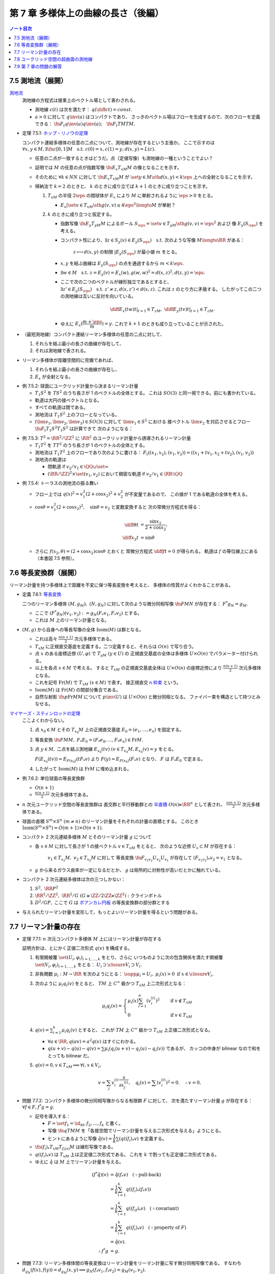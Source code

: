 ======================================================================
第 7 章 多様体上の曲線の長さ（後編）
======================================================================

.. contents:: ノート目次

7.5 測地流（展開）
======================================================================
`測地流 <http://mathworld.wolfram.com/GeodesicFlow.html>`__
  測地線の方程式は接束上のベクトル場として表わされる。

  * 測地線 :math:`c(t)` は次を満たす：
    :math:`\displaystyle q\left(\diff{c}{t}\right) = const.`
  * :math:`a > 0` に対して :math:`q\inv(a)` はコンパクトであり、
    さっきのベクトル場はフローを生成するので、次のフローを定義できる：
    :math:`\fn{F_t}{q\inv(a)}q\inv(a);\quad \fn{F_t}{TM}TM.`

.. _tsuboi05.7.5.1:

* 定理 7.5.1: `ホップ・リノウの定理 <http://mathworld.wolfram.com/Hopf-RinowTheorem.html>`__

  コンパクト連結多様体の任意の二点について、測地線が存在するという主張か。
  ここで示すのは :math:`\forall x, y \in M, \exists \fn{c}{[0, 1]}M \quad \text{s.t. } c(0) = x, c(1) = y, d(x, y) = L(c).`

  * 任意の二点が一致するときはどうだ。点（定値写像）も測地線の一種ということでよい？

  * 証明では :math:`M` の任意の点が指数写像 :math:`\fn{E_x}{T_xM}M` の像となることを示す。
  * そのために :math:`\forall k \in NN` に対して :math:`\fn{E_x}{T_xM}M` が
    :math:`\set{y \in M \sth d(x, y) < k\eps}` 上への全射となることを示す。

  * 帰納法で :math:`k = 2` のときと、
    :math:`k` のときに成り立てば :math:`k + 1` のときに成り立つことを示す。

    #. :math:`T_xM` の半径 :math:`2\eps` の閉球体が
       :math:`E_x` により :math:`M` に単射されるように :math:`\eps > 0` をとる。

       * :math:`E_x|\set{v \in T_xM \sth g(v, v) \le 4\eps^2} \longto M` が単射？

    #. :math:`k` のときに成り立つと仮定する。

       * 指数写像 :math:`\fn{E_y}{T_yM}M` によるボール :math:`S_\eps = \set{v \in T_yM \sth g(v, v) = \eps^2}` および
         像 :math:`E_y(S_\eps)` を考える。

       * コンパクト性により、:math:`\exists z \in S_y(v) \in E_y(S_\eps) \quad \text{s.t. }`
         次のような写像 :math:`M \longto \RR` がある：

           :math:`z \longmapsto d(x, y)` の制限 :math:`|E_y(S_\eps)` が最小値 :math:`m` をとる。

       * :math:`x, y` を結ぶ曲線は :math:`E_y(S_\eps)` の点を通過するから :math:`m < k\eps.`
       * :math:`\exists w \in M\quad\text{s.t. } z = E_y(v) = E_x(w), g(w, w)^2 = d(x, z)^2, d(z, y) = \eps.`
       * ここで次の二つのベクトルが線形独立であるとすると、
         :math:`\exists z' \in E_y(S_\eps)\quad\text{s.t. } z' \ne z, d(x, z') < d(x, z).`
         これは :math:`z` のとり方に矛盾する。
         したがってこの二つの測地線は互いに反対を向いている。

         .. math::

            \left.\diff{E_x(tw)}{t}\right|_{t = 1} \in T_zM,\ 
            \left.\diff{E_y(tv)}{t}\right|_{t = 1} \in T_zM.

       * ゆえに :math:`E_x(\dfrac{m + \eps}{m}) = y.`
         これで :math:`k + 1` のときも成り立っていることが示された。

* （最短測地線）コンパクト連結リーマン多様体の任意の二点に対して、

  #. それらを結ぶ最小の長さの曲線が存在して、
  #. それは測地線で表される。

* リーマン多様体が距離空間的に完備であれば、

  #. それらを結ぶ最小の長さの曲線が存在し、
  #. :math:`E_x` が全射となる。

.. _tsuboi05.7.5.2:

* 例 7.5.2: 球面にユークリッド計量から決まるリーマン計量

  * :math:`T_1 S^2` を :math:`TS^2` のうち長さが 1 のベクトルの全体とする。
    これは :math:`SO(3)` と同一視できる。前にも書かれている。
  * 軌道は大円の接ベクトルとなる。
  * すべての軌道は閉である。
  * 測地流は :math:`T_1 S^2` 上のフローとなっている。
  * :math:`(\bm v_1, \bm v_2, \bm v_3) \in SO(3)` に対して :math:`\bm v_1 \in S^2` における
    接ベクトル :math:`\bm v_2` を対応させるとフロー :math:`\fn{F_t}{T_1 S^2}T_1 S^2` は計算できて
    次のようになる：

    .. math::
       :nowrap:

       \begin{align*}
       F_t((\bm v_1, \bm v_2, \bm v_3)) 
       &=
       \begin{pmatrix}
       \bm v_1 \cos t + \bm v_2 \sin t & - \bm v_1 \sin t + \bm v_2 \cos t & \bm v3
       \end{pmatrix}
       \\
       &= (\bm v_1, \bm v_2, \bm v_3)
       \begin{pmatrix}
       \cos t & -\sin t & 0\\
       \sin t &  \cos t & 0\\
       0 & 0 & 0
       \end{pmatrix}
       \end{align*}

.. _tsuboi05.7.5.3:

* 例 7.5.3: :math:`T^2 = \RR^2/\ZZ^2` に :math:`\RR^2` のユークリッド計量から誘導されるリーマン計量

  * :math:`T_1T^2` を :math:`TT^2` のうち長さが 1 のベクトルの全体とする。
  * 測地流は :math:`T_1T^2` 上のフローであり次のように書ける：
    :math:`F_t((x_1, x_2), (v_1, v_2)) = ((x_1 + tv_1, x_2 + tv_2), (v_1, v_2))`
  * 測地流の軌道は

    * 閉軌道 if :math:`v_2/v_1 \in \QQ \cup \set{\infty}`
    * :math:`(\RR/\ZZ)^2 \times \set{(v_1, v_2)}` において稠密な軌道
      if :math:`v_2/v_1 \in \RR\setminus\QQ`

.. _tsuboi05.7.5.4:

* 例 7.5.4: トーラスの測地流の振る舞い

  * フロー上では :math:`q(x)^2 = v_1^2(2 + \cos x_2)^2 + v_2^2` が不変量であるので、
    この値が 1 である軌道の全体を考える。

  * :math:`\cos \theta = v_1^2(2 + \cos x_2)^2,\quad \sin\theta = v_2` と変数変換すると
    次の常微分方程式を得る：

    .. math::

       \begin{align*}
       \diff{\theta}{t} &= \frac{\sin x_2}{2 + \cos x_2},\\
       \diff{x_2}{t} &= \sin\theta
       \end{align*}

  * さらに :math:`f(x_2, \theta) = (2 + \cos x_2)\cos\theta` とおくと
    常微分方程式 :math:`\displaystyle \diff{f}{t} = 0` が得られる。
    軌道は :math:`f` の等位線上にある（本書図 7.5 参照）。

7.6 等長変換群（展開）
======================================================================
リーマン計量を持つ多様体上で距離を不変に保つ等長変換を考えると、
多様体の性質がよくわかることがある。

.. _tsuboi05.7.6.1:

* 定義 7.6.1: `等長変換 <http://mathworld.wolfram.com/Isometry.html>`__

  二つのリーマン多様体 :math:`(M, g_M),\ (N, g_N)` に対して次のような微分同相写像
  :math:`\fn{F}{M}N` が存在する：
  :math:`F^* g_N = g_M.`

  * ここで :math:`(F^* g_N)(v_1, v_2) := g_N(F_* v_1, F_* v_2)` とする。
  * これは :math:`M` 上のリーマン計量となる。

* :math:`(M, g)` から自身への等長写像の全体 :math:`\operatorname{Isom}(M)` は群となる。

  * これは高々 :math:`\displaystyle \frac{n(n + 1)}{2}` 次元多様体である。

  * :math:`T_xM` に正規直交基底を定義する。二つ定義すると、それらは :math:`O(n)` で写り合う。
  * 点 :math:`x` のある座標近傍 :math:`(U, \varphi)` で :math:`T_yM\ (y \in U)` の
    正規直交基底の全体は多様体 :math:`U \times O(n)` でパラメーター付けられる。

  * 以上を各点 :math:`x \in M` で考える。
    すると :math:`T_xM` の正規直交基底全体は :math:`U \times O(n)` の座標近傍により
    :math:`\displaystyle \frac{n(n + 1)}{2}` 次元多様体となる。

  * これを記号 :math:`\operatorname{Fr}(M)` で :math:`T_xM\ (x \in M)` で表す。
    接正規直交 `n 枠束 <http://mathworld.wolfram.com/FrameBundle.html>`__ という。

  * :math:`\operatorname{Isom}(M)` は :math:`\operatorname{Fr}(M)` の閉部分集合である。

  * 自然な射影 :math:`\fn{p}{\operatorname{Fr}M}M` について
    :math:`p\inv(U)` は :math:`U \times O(n)` と微分同相となる。
    ファイバー束を構造として持つとみなせる。

`マイヤーズ・スティンロッドの定理 <https://en.wikipedia.org/wiki/Myers%E2%80%93Steenrod_theorem>`__
  ここよくわからない。

  #. 点 :math:`x_0 \in M` とその :math:`T_{x_0}M` 上の正規直交基底 :math:`E_0 = (e_1, \dotsc, e_n)` を固定する。
  #. 等長変換 :math:`\fn{F}{M}M,\ F_*E_0 = (F_*e_0, \dotsc, F_*e_n) \in \operatorname{Fr}M.`
  #. 点 :math:`y \in M,` 二点を結ぶ測地線 :math:`E_{x_0}(tv)\ (v \in T_{x_0}M, E_{x_0}(v) = y` をとる。

     :math:`F(E_{x_0}(tv)) = E_{F(x_0)}(tF_*v)` より
     :math:`F(y) = E_{F(x_0)}(F_*v)` となり、
     :math:`F` は :math:`F_*E_0` で定まる。

  #. したがって :math:`\operatorname{Isom}(M)` は :math:`\operatorname{Fr}M` に埋め込まれる。

.. _tsuboi05.7.6.2:

* 例 7.6.2: 単位球面の等長変換群

  * :math:`O(n + 1)`
  * :math:`\displaystyle \frac{n(n + 1)}{2}` 次元多様体である。

* :math:`n` 次元ユークリッド空間の等長変換群は
  直交群と平行移動群との `半直積 <http://mathworld.wolfram.com/SemidirectProduct.html>`__
  :math:`O(n) \ltimes \RR^n` として表され、
  :math:`\displaystyle \frac{n(n + 1)}{2}` 次元多様体である。

* 球面の直積 :math:`S^m \times S^n\ (m \ne n)` のリーマン計量をそれぞれの計量の直積とする。
  このとき :math:`\operatorname{Isom}(S^m \times S^n) = O(m + 1) \times O(n + 1).`

* コンパクト 2 次元連結多様体 :math:`M` とそのリーマン計量 :math:`g` について

  * 各 :math:`x \in M` に対して長さが 1 の接ベクトル :math:`v \in T_xM` をとると、
    次のような近傍 :math:`U_v \subset M` が存在する：

      :math:`v_1 \in T_{x_1}M,\ v_2 \in T_{x_2}M` に対して
      等長変換 :math:`\fn{F_{v_1 v_2}}{U_{v_2}}U_{v_1}` が存在して
      :math:`(F_{v_1 v_2})_* v_2 = v_1` となる。

  * :math:`g` から来るガウス曲率が一定になるだとか、
    :math:`g` は局所的に対称性が高いだとかに触れている。

* コンパクト 2 次元連結多様体は次の三つしかない：

  #. :math:`S^2,\ \RR P^2`
  #. :math:`\RR^2/\ZZ^2,\ \RR^2/G\ (G \cong \ZZ/2\ZZ \ltimes \ZZ^2):` クラインボトル
  #. :math:`D^2/GP,` ここで :math:`G` は
     `ポアンカレ円板 <http://mathworld.wolfram.com/PoincareHyperbolicDisk.html>`__
     の等長変換群の部分群とする

* 与えられたリーマン計量を変形して、もっとよいリーマン計量を得るという問題がある。

7.7 リーマン計量の存在
======================================================================

.. _tsuboi05.7.7.1:

* 定理 7.7.1: :math:`n` 次元コンパクト多様体 :math:`M` 上にはリーマン計量が存在する

  証明方針は、とにかく正値二次形式 :math:`q(v)` を構成する。

  #. 有限開被覆 :math:`\set{(U_i, \varphi_i)}_{i = 1, \dotsc, k}` をとり、さらに
     いつものように次の包含関係を満たす開被覆 :math:`\set{(V_i, \varphi_i)}_{i = 1, \dotsc, k}` をとる：
     :math:`U_i \supset \closure{V_i} \supset V_i.`

  #. 非負関数 :math:`\mu_i: M \to \RR` を次のようにとる：
     :math:`\supp \mu_i = U_i,\ \mu_i(x) > 0 \text{ if } x \in \closure{V_i}.`

  #. 次のように :math:`\mu_i q_i(v)` をとると、
     :math:`TM` 上 :math:`C^\infty` 級かつ :math:`T_xM` 上二次形式となる：

     .. math::

        \mu_i q_i(v) =
        \begin{cases}
        \displaystyle \mu_i(x)\sum_{i=1}^n(v_i^{(i)})^2 & \quad \text{if } v \notin T_xM\\
        0 & \quad \text{if } v \in T_xM
        \end{cases}

  #. :math:`\displaystyle q(v) = \sum_{i = 1}^k \mu_i q_i(v)` とすると、
     これが :math:`TM` 上 :math:`C^\infty` 級かつ :math:`T_xM` 上正値二次形式となる。

     * :math:`\forall a \in \RR, q(av) = a^2 q(v)` はすぐにわかる。
     * :math:`q(u + v) - q(u) - q(v) = \sum \mu_i(q_i(u + v) - q_i(u) - q_i(v))` であるが、
       カッコの中身が bilinear なので和をとっても bilinear だ。

  #. :math:`q(v) = 0, v \in T_xM \implies \forall i, x \in V_i,`

     .. math::

        v = \sum_j v_i^{(i)}\frac{\partial}{\partial x_j^{(i)}},\quad
        q_i(v) = \sum (v_i^{(i)})^2 = 0.\quad
        \therefore v = 0.

.. _tsuboi05.7.7.2:

* 問題 7.7.2: コンパクト多様体の微分同相写像からなる有限群 :math:`F` に対して、
  次を満たすリーマン計量 :math:`g` が存在する：
  :math:`\forall f \in F, f^*g = g.`

  * 記号を導入する：

    * :math:`F = \set{f_1 = \id_M, f_2, \dotsc, f_k}` と書く。
    * 写像 :math:`\fn{q}{TM}M` を「各接空間でリーマン計量を与える二次形式を与える」ようにとる。
    * ヒントにあるように写像 :math:`\hat{q}(v) = \dfrac{1}{k}\sum(q((f_i)_*v)` を定義する。

  * :math:`\fn{(f_i)_*}{T_xM}T_{f_i(x)}M` は線形写像である。
  * :math:`q((f_i)_*v)` は :math:`T_xM` 上は正定値二次形式である。
    これを :math:`k` で割っても正定値二次形式である。

  * ゆえに :math:`\hat{q}` は :math:`M` 上でリーマン計量を与える。

  .. math::

     \begin{align*}
     (f^*\hat{q})(v) & = \hat{q}(f_*v) \quad(\because \text{pull-back})\\
     &= \frac{1}{k}\sum_{i = 1}^k q((f_i)_*(f_*v))\\
     &= \frac{1}{k}\sum_{i = 1}^k q((f_if)_*v) \quad(\because \text{covariant})\\
     &= \frac{1}{k}\sum_{i = 1}^k q((f_i)_*v) \quad(\because \text{property of }F)\\
     &= \hat{q}(v).\\
     \therefore f^*g &= g.
     \end{align*}

.. _tsuboi05.7.7.3:

* 問題 7.7.3: リーマン多様体間の等長変換はリーマン計量をリーマン計量に写す微分同相写像である。
  すなわち :math:`d_{g_N}(f(x), f(y)) = d_{g_M}(x, y) \implies g_N(f_* v_1, f_* v_2) = g_M(v_1, v_2).`

  * 解答の :math:`\fn{F}{TM}TN` をどのように捻出したのかがわからない。
    問題文の :math:`f` について :math:`f_* = F` となる :math:`F` を最初に定義するわけだが。

  * 指数写像 :math:`\fn{E_x}{T_xM}M` と測地線 :math:`\gamma(t)` の接ベクトル
    :math:`s\bm v_1` と :math:`s\bm v_2` に対する像を考える。
    これらの :math:`M` 上の :math:`t : 1 - t` の内分点の逆像ベクトルの
    :math:`s \to 0` の極限が :math:`t\bm v_1 + (1 - t)\bm v_2` になることを確認して、
    指数写像に関係する :math:`F` が線形であることを示す。

* 最後に `ナッシュの埋め込み定理 <https://en.wikipedia.org/wiki/Nash_embedding_theorem>`__ について触れている。

7.8 ユークリッド空間の超曲面の測地線
======================================================================
* :math:`f(\bm x) = 0` で表される曲面の測地線を求める。

  #. :math:`f(\bm x) = 0` を二度微分する。
  #. ある関数 :math:`a(\bm x, \bm v)` に対して、測地線の方程式を次のように立てる：

     .. math::
        :nowrap:

        \begin{gather*}
        \diff{x_i}{t} = v_i,\ \diff{v_i}{t} = a(\bm x, \bm v)\frac{\partial}{\partial x_i}(\bm x).
        \end{gather*}

  #. この式を二度微分した式に代入して :math:`a(\bm x, \bm v)` について表す：

     .. math::
        :nowrap:

        \begin{gather*}
        a(\bm x, \bm v) = - \frac
            {\displaystyle \sum_{i, j = 1}^n \frac{\partial^2 f}{\partial x_i \partial x_j}(\bm x) v_i v_j}
            {\displaystyle \sum_{i, j = 1}^n \left(\frac{\partial f}{\partial x_i}(\bm x)\right)^2}
        \end{gather*}

  #. 最後にこの式を測地線の方程式に代入して :math:`a(\bm x, \bm v)` を消去する。

* :math:`z = h(x_1, x_2)` とグラフ表示される曲面では :math:`f = -h(x_1, x_2) + z` ととることで
  次の式で測地線を表せる：

  .. math::
     :nowrap:

     \begin{gather*}
     \diff{v_i}{t} = -\frac
       {\displaystyle \frac{\partial h}{\partial x_i}}
       {\displaystyle 1 
         + \left(\frac{\partial h}{\partial x_1}\right)^2 
         + \left(\frac{\partial h}{\partial x_2}\right)^2}
     \left(
       \frac{\partial^2 h }{\partial x_1^2}v_1^2 
         + 2 \frac{\partial^2 h}{\partial x_1 \partial x_2}v_1 v_2
         + \frac{\partial^2 h}{\partial x_2^2} v_2^2
       \right)
     \ \text{ for } i = 1, 2.
     \end{gather*}

.. _tsuboi05.7.8.1:

* 例 7.8.1: `双曲放物面 <http://mathworld.wolfram.com/HyperbolicParaboloid.html>`__  :math:`z = x_1 x_2 = h`

  * :math:`Dh = \begin{pmatrix}x_2 & x_1\end{pmatrix}`
  * :math:`H_h = \begin{pmatrix}0 & 1\\1 & 0\end{pmatrix}`

  .. math::

     \mdiff{}{2}{t}\begin{pmatrix}x_1\\x_2\end{pmatrix} =
     - \frac{2}{1 + x_1^2 + x_2^2}
     \diff{x_1}{t}\diff{x_2}{t}
     \begin{pmatrix}x_2\\x_1\end{pmatrix}.

.. _tsuboi05.7.8.2:

* 例 7.8.2: `放物面 <http://mathworld.wolfram.com/EllipticParaboloid.html>`__ :math:`z = -x_1^2 - x_2^2 = h`

  * :math:`Dh = \begin{pmatrix}-2x_1\quad -2x_2\end{pmatrix}`
  * :math:`H_h = \begin{pmatrix}-2 & 0\\0 & -2\end{pmatrix}`

  .. math::

     \mdiff{}{2}{t}\begin{pmatrix}x_1\\x_2\end{pmatrix} =
     -\frac{4}{1 + 4x_1^2 + 4x_2^2}
     \left(
       \left(\mdiff{x_1}{2}{t}\right)^2 +
       \left(\mdiff{x_2}{2}{t}\right)^2
     \right)
     \begin{pmatrix}x_1\\x_2\end{pmatrix}.

7.9 第 7 章の問題の解答
======================================================================
本文中に埋めた。
